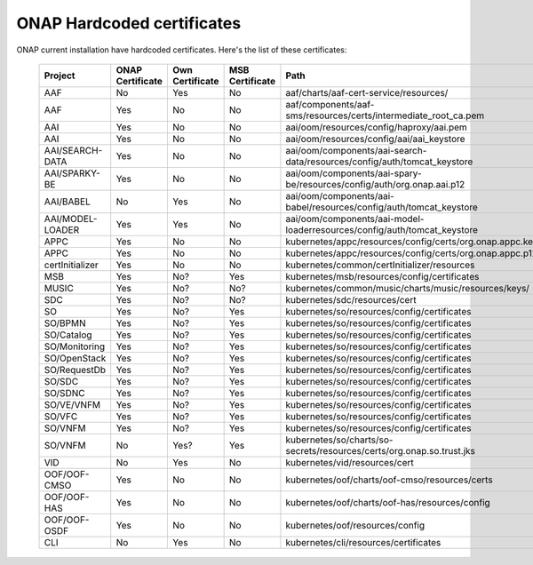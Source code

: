 .. This work is licensed under a Creative Commons Attribution 4.0 International License.
.. http://creativecommons.org/licenses/by/4.0
.. Copyright 2018 Amdocs, Bell Canada, 2020 Nokia Solutions and Networks

.. Links
.. _hardcoded-certiticates-label:

ONAP Hardcoded certificates
###########################

ONAP current installation have hardcoded certificates.
Here's the list of these certificates:

 +------------------+------------------+------------------+-----------------+--------------------------------------------------------------------------+
 | Project          | ONAP Certificate | Own Certificate  | MSB Certificate | Path                                                                     |
 +==================+==================+==================+=================+==========================================================================+
 | AAF              | No               | Yes              | No              | aaf/charts/aaf-cert-service/resources/                                   |
 +------------------+------------------+------------------+-----------------+--------------------------------------------------------------------------+
 | AAF              | Yes              | No               | No              | aaf/components/aaf-sms/resources/certs/intermediate_root_ca.pem          |
 +------------------+------------------+------------------+-----------------+--------------------------------------------------------------------------+
 | AAI              | Yes              | No               | No              | aai/oom/resources/config/haproxy/aai.pem                                 |
 +------------------+------------------+------------------+-----------------+--------------------------------------------------------------------------+
 | AAI              | Yes              | No               | No              | aai/oom/resources/config/aai/aai_keystore                                |
 +------------------+------------------+------------------+-----------------+--------------------------------------------------------------------------+
 | AAI/SEARCH-DATA  | Yes              | No               | No              | aai/oom/components/aai-search-data/resources/config/auth/tomcat_keystore |
 +------------------+------------------+------------------+-----------------+--------------------------------------------------------------------------+
 | AAI/SPARKY-BE    | Yes              | No               | No              | aai/oom/components/aai-spary-be/resources/config/auth/org.onap.aai.p12   |
 +------------------+------------------+------------------+-----------------+--------------------------------------------------------------------------+
 | AAI/BABEL        | No               | Yes              | No              | aai/oom/components/aai-babel/resources/config/auth/tomcat_keystore       |
 +------------------+------------------+------------------+-----------------+--------------------------------------------------------------------------+
 | AAI/MODEL-LOADER | Yes              | Yes              | No              | aai/oom/components/aai-model-loaderresources/config/auth/tomcat_keystore |
 +------------------+------------------+------------------+-----------------+--------------------------------------------------------------------------+
 | APPC             | Yes              | No               | No              | kubernetes/appc/resources/config/certs/org.onap.appc.keyfile             |
 +------------------+------------------+------------------+-----------------+--------------------------------------------------------------------------+
 | APPC             | Yes              | No               | No              | kubernetes/appc/resources/config/certs/org.onap.appc.p12                 |
 +------------------+------------------+------------------+-----------------+--------------------------------------------------------------------------+
 | certInitializer  | Yes              | No               | No              | kubernetes/common/certInitializer/resources                              |
 +------------------+------------------+------------------+-----------------+--------------------------------------------------------------------------+
 | MSB              | Yes              | No?              | Yes             | kubernetes/msb/resources/config/certificates                             |
 +------------------+------------------+------------------+-----------------+--------------------------------------------------------------------------+
 | MUSIC            | Yes              | No?              | No?             | kubernetes/common/music/charts/music/resources/keys/                     |
 +------------------+------------------+------------------+-----------------+--------------------------------------------------------------------------+
 | SDC              | Yes              | No?              | No?             | kubernetes/sdc/resources/cert                                            |
 +------------------+------------------+------------------+-----------------+--------------------------------------------------------------------------+
 | SO               | Yes              | No?              | Yes             | kubernetes/so/resources/config/certificates                              |
 +------------------+------------------+------------------+-----------------+--------------------------------------------------------------------------+
 | SO/BPMN          | Yes              | No?              | Yes             | kubernetes/so/resources/config/certificates                              |
 +------------------+------------------+------------------+-----------------+--------------------------------------------------------------------------+
 | SO/Catalog       | Yes              | No?              | Yes             | kubernetes/so/resources/config/certificates                              |
 +------------------+------------------+------------------+-----------------+--------------------------------------------------------------------------+
 | SO/Monitoring    | Yes              | No?              | Yes             | kubernetes/so/resources/config/certificates                              |
 +------------------+------------------+------------------+-----------------+--------------------------------------------------------------------------+
 | SO/OpenStack     | Yes              | No?              | Yes             | kubernetes/so/resources/config/certificates                              |
 +------------------+------------------+------------------+-----------------+--------------------------------------------------------------------------+
 | SO/RequestDb     | Yes              | No?              | Yes             | kubernetes/so/resources/config/certificates                              |
 +------------------+------------------+------------------+-----------------+--------------------------------------------------------------------------+
 | SO/SDC           | Yes              | No?              | Yes             | kubernetes/so/resources/config/certificates                              |
 +------------------+------------------+------------------+-----------------+--------------------------------------------------------------------------+
 | SO/SDNC          | Yes              | No?              | Yes             | kubernetes/so/resources/config/certificates                              |
 +------------------+------------------+------------------+-----------------+--------------------------------------------------------------------------+
 | SO/VE/VNFM       | Yes              | No?              | Yes             | kubernetes/so/resources/config/certificates                              |
 +------------------+------------------+------------------+-----------------+--------------------------------------------------------------------------+
 | SO/VFC           | Yes              | No?              | Yes             | kubernetes/so/resources/config/certificates                              |
 +------------------+------------------+------------------+-----------------+--------------------------------------------------------------------------+
 | SO/VNFM          | Yes              | No?              | Yes             | kubernetes/so/resources/config/certificates                              |
 +------------------+------------------+------------------+-----------------+--------------------------------------------------------------------------+
 | SO/VNFM          | No               | Yes?             | Yes             | kubernetes/so/charts/so-secrets/resources/certs/org.onap.so.trust.jks    |
 +------------------+------------------+------------------+-----------------+--------------------------------------------------------------------------+
 | VID              | No               | Yes              | No              | kubernetes/vid/resources/cert                                            |
 +------------------+------------------+------------------+-----------------+--------------------------------------------------------------------------+
 | OOF/OOF-CMSO     | Yes              | No               | No              | kubernetes/oof/charts/oof-cmso/resources/certs                           |
 +------------------+------------------+------------------+-----------------+--------------------------------------------------------------------------+
 | OOF/OOF-HAS      | Yes              | No               | No              | kubernetes/oof/charts/oof-has/resources/config                           |
 +------------------+------------------+------------------+-----------------+--------------------------------------------------------------------------+
 | OOF/OOF-OSDF     | Yes              | No               | No              | kubernetes/oof/resources/config                                          |
 +------------------+------------------+------------------+-----------------+--------------------------------------------------------------------------+
 | CLI              | No               | Yes              | No              | kubernetes/cli/resources/certificates                                    |
 +------------------+------------------+------------------+-----------------+--------------------------------------------------------------------------+
